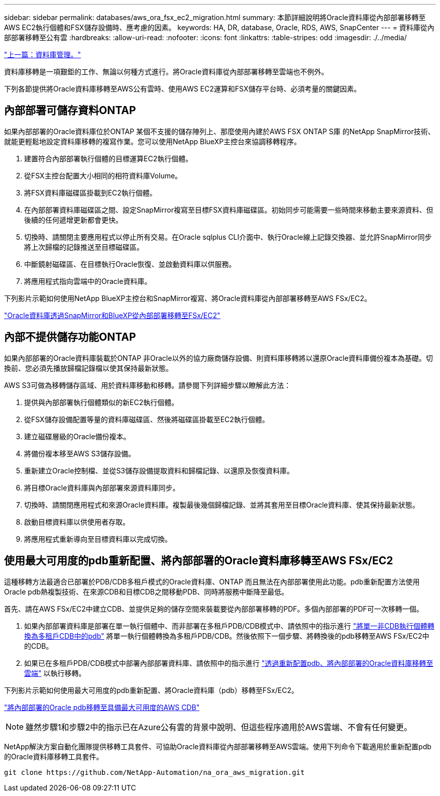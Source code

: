 ---
sidebar: sidebar 
permalink: databases/aws_ora_fsx_ec2_migration.html 
summary: 本節詳細說明將Oracle資料庫從內部部署移轉至AWS EC2執行個體和FSX儲存設備時、應考慮的因素。 
keywords: HA, DR, database, Oracle, RDS, AWS, SnapCenter 
---
= 資料庫從內部部署移轉至公有雲
:hardbreaks:
:allow-uri-read: 
:nofooter: 
:icons: font
:linkattrs: 
:table-stripes: odd
:imagesdir: ./../media/


link:aws_ora_fsx_ec2_mgmt.html["上一篇：資料庫管理。"]

資料庫移轉是一項艱鉅的工作、無論以何種方式進行。將Oracle資料庫從內部部署移轉至雲端也不例外。

下列各節提供將Oracle資料庫移轉至AWS公有雲時、使用AWS EC2運算和FSX儲存平台時、必須考量的關鍵因素。



== 內部部署可儲存資料ONTAP

如果內部部署的Oracle資料庫位於ONTAP 某個不支援的儲存陣列上、那麼使用內建於AWS FSX ONTAP S庫 的NetApp SnapMirror技術、就能更輕鬆地設定資料庫移轉的複寫作業。您可以使用NetApp BlueXP主控台來協調移轉程序。

. 建置符合內部部署執行個體的目標運算EC2執行個體。
. 從FSX主控台配置大小相同的相符資料庫Volume。
. 將FSX資料庫磁碟區掛載到EC2執行個體。
. 在內部部署資料庫磁碟區之間、設定SnapMirror複寫至目標FSX資料庫磁碟區。初始同步可能需要一些時間來移動主要來源資料、但後續的任何遞增更新都會更快。
. 切換時、請關閉主要應用程式以停止所有交易。在Oracle sqlplus CLI介面中、執行Oracle線上記錄交換器、並允許SnapMirror同步將上次歸檔的記錄推送至目標磁碟區。
. 中斷鏡射磁碟區、在目標執行Oracle恢復、並啟動資料庫以供服務。
. 將應用程式指向雲端中的Oracle資料庫。


下列影片示範如何使用NetApp BlueXP主控台和SnapMirror複寫、將Oracle資料庫從內部部署移轉至AWS FSx/EC2。

link:https://docs.netapp.com/us-en/netapp-solutions/media/oracle-aws-fsx-part2b-migration-snapmirror_callout.mp4["Oracle資料庫透過SnapMirror和BlueXP從內部部署移轉至FSx/EC2"^]



== 內部不提供儲存功能ONTAP

如果內部部署的Oracle資料庫裝載於ONTAP 非Oracle以外的協力廠商儲存設備、則資料庫移轉將以還原Oracle資料庫備份複本為基礎。切換前、您必須先播放歸檔記錄檔以使其保持最新狀態。

AWS S3可做為移轉儲存區域、用於資料庫移動和移轉。請參閱下列詳細步驟以瞭解此方法：

. 提供與內部部署執行個體類似的新EC2執行個體。
. 從FSX儲存設備配置等量的資料庫磁碟區、然後將磁碟區掛載至EC2執行個體。
. 建立磁碟層級的Oracle備份複本。
. 將備份複本移至AWS S3儲存設備。
. 重新建立Oracle控制檔、並從S3儲存設備提取資料和歸檔記錄、以還原及恢復資料庫。
. 將目標Oracle資料庫與內部部署來源資料庫同步。
. 切換時、請關閉應用程式和來源Oracle資料庫。複製最後幾個歸檔記錄、並將其套用至目標Oracle資料庫、使其保持最新狀態。
. 啟動目標資料庫以供使用者存取。
. 將應用程式重新導向至目標資料庫以完成切換。




== 使用最大可用度的pdb重新配置、將內部部署的Oracle資料庫移轉至AWS FSx/EC2

這種移轉方法最適合已部署於PDB/CDB多租戶模式的Oracle資料庫、ONTAP 而且無法在內部部署使用此功能。pdb重新配置方法使用Oracle pdb熱複製技術、在來源CDB和目標CDB之間移動PDB、同時將服務中斷降至最低。

首先、請在AWS FSx/EC2中建立CDB、並提供足夠的儲存空間來裝載要從內部部署移轉的PDF。多個內部部署的PDF可一次移轉一個。

. 如果內部部署資料庫是部署在單一執行個體中、而非部署在多租戶PDB/CDB模式中、請依照中的指示進行 link:https://docs.netapp.com/us-en/netapp-solutions/databases/azure_ora_nfile_migration.html#converting-a-single-instance-non-cdb-to-a-pdb-in-a-multitenant-cdb["將單一非CDB執行個體轉換為多租戶CDB中的pdb"^] 將單一執行個體轉換為多租戶PDB/CDB。然後依照下一個步驟、將轉換後的pdb移轉至AWS FSx/EC2中的CDB。
. 如果已在多租戶PDB/CDB模式中部署內部部署資料庫、請依照中的指示進行 link:https://docs.netapp.com/us-en/netapp-solutions/databases/azure_ora_nfile_migration.html#migrate-on-premises-oracle-databases-to-azure-with-pdb-relocation["透過重新配置pdb、將內部部署的Oracle資料庫移轉至雲端"^] 以執行移轉。


下列影片示範如何使用最大可用度的pdb重新配置、將Oracle資料庫（pdb）移轉至FSx/EC2。

link:https://www.netapp.tv/insight/details/29998?playlist_id=0&mcid=85384745435828386870393606008847491796["將內部部署的Oracle pdb移轉至具備最大可用度的AWS CDB"^]


NOTE: 雖然步驟1和步驟2中的指示已在Azure公有雲的背景中說明、但這些程序適用於AWS雲端、不會有任何變更。

NetApp解決方案自動化團隊提供移轉工具套件、可協助Oracle資料庫從內部部署移轉至AWS雲端。使用下列命令下載適用於重新配置pdb的Oracle資料庫移轉工具套件。

[source, cli]
----
git clone https://github.com/NetApp-Automation/na_ora_aws_migration.git
----